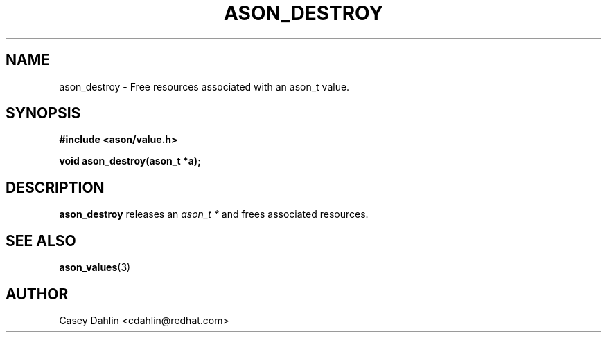 .TH ASON_DESTROY 3 "JANUARY 2014" Linux "User Manuals"
.SH NAME
ason_destroy \- Free resources associated with an ason_t value.

.SH SYNOPSIS
.B #include <ason/value.h>
.sp
.B void ason_destroy(ason_t *a);
.SH DESCRIPTION
.B ason_destroy
releases an
.I ason_t *
and frees associated resources.
.SH SEE ALSO
.BR ason_values (3)
.SH AUTHOR
Casey Dahlin <cdahlin@redhat.com>



